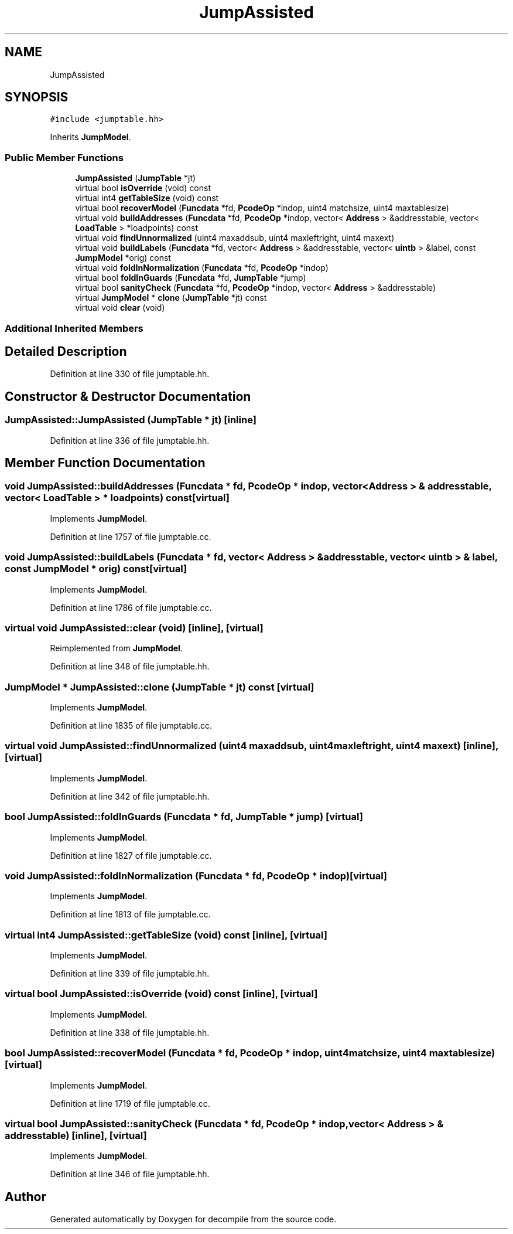 .TH "JumpAssisted" 3 "Sun Apr 14 2019" "decompile" \" -*- nroff -*-
.ad l
.nh
.SH NAME
JumpAssisted
.SH SYNOPSIS
.br
.PP
.PP
\fC#include <jumptable\&.hh>\fP
.PP
Inherits \fBJumpModel\fP\&.
.SS "Public Member Functions"

.in +1c
.ti -1c
.RI "\fBJumpAssisted\fP (\fBJumpTable\fP *jt)"
.br
.ti -1c
.RI "virtual bool \fBisOverride\fP (void) const"
.br
.ti -1c
.RI "virtual int4 \fBgetTableSize\fP (void) const"
.br
.ti -1c
.RI "virtual bool \fBrecoverModel\fP (\fBFuncdata\fP *fd, \fBPcodeOp\fP *indop, uint4 matchsize, uint4 maxtablesize)"
.br
.ti -1c
.RI "virtual void \fBbuildAddresses\fP (\fBFuncdata\fP *fd, \fBPcodeOp\fP *indop, vector< \fBAddress\fP > &addresstable, vector< \fBLoadTable\fP > *loadpoints) const"
.br
.ti -1c
.RI "virtual void \fBfindUnnormalized\fP (uint4 maxaddsub, uint4 maxleftright, uint4 maxext)"
.br
.ti -1c
.RI "virtual void \fBbuildLabels\fP (\fBFuncdata\fP *fd, vector< \fBAddress\fP > &addresstable, vector< \fBuintb\fP > &label, const \fBJumpModel\fP *orig) const"
.br
.ti -1c
.RI "virtual void \fBfoldInNormalization\fP (\fBFuncdata\fP *fd, \fBPcodeOp\fP *indop)"
.br
.ti -1c
.RI "virtual bool \fBfoldInGuards\fP (\fBFuncdata\fP *fd, \fBJumpTable\fP *jump)"
.br
.ti -1c
.RI "virtual bool \fBsanityCheck\fP (\fBFuncdata\fP *fd, \fBPcodeOp\fP *indop, vector< \fBAddress\fP > &addresstable)"
.br
.ti -1c
.RI "virtual \fBJumpModel\fP * \fBclone\fP (\fBJumpTable\fP *jt) const"
.br
.ti -1c
.RI "virtual void \fBclear\fP (void)"
.br
.in -1c
.SS "Additional Inherited Members"
.SH "Detailed Description"
.PP 
Definition at line 330 of file jumptable\&.hh\&.
.SH "Constructor & Destructor Documentation"
.PP 
.SS "JumpAssisted::JumpAssisted (\fBJumpTable\fP * jt)\fC [inline]\fP"

.PP
Definition at line 336 of file jumptable\&.hh\&.
.SH "Member Function Documentation"
.PP 
.SS "void JumpAssisted::buildAddresses (\fBFuncdata\fP * fd, \fBPcodeOp\fP * indop, vector< \fBAddress\fP > & addresstable, vector< \fBLoadTable\fP > * loadpoints) const\fC [virtual]\fP"

.PP
Implements \fBJumpModel\fP\&.
.PP
Definition at line 1757 of file jumptable\&.cc\&.
.SS "void JumpAssisted::buildLabels (\fBFuncdata\fP * fd, vector< \fBAddress\fP > & addresstable, vector< \fBuintb\fP > & label, const \fBJumpModel\fP * orig) const\fC [virtual]\fP"

.PP
Implements \fBJumpModel\fP\&.
.PP
Definition at line 1786 of file jumptable\&.cc\&.
.SS "virtual void JumpAssisted::clear (void)\fC [inline]\fP, \fC [virtual]\fP"

.PP
Reimplemented from \fBJumpModel\fP\&.
.PP
Definition at line 348 of file jumptable\&.hh\&.
.SS "\fBJumpModel\fP * JumpAssisted::clone (\fBJumpTable\fP * jt) const\fC [virtual]\fP"

.PP
Implements \fBJumpModel\fP\&.
.PP
Definition at line 1835 of file jumptable\&.cc\&.
.SS "virtual void JumpAssisted::findUnnormalized (uint4 maxaddsub, uint4 maxleftright, uint4 maxext)\fC [inline]\fP, \fC [virtual]\fP"

.PP
Implements \fBJumpModel\fP\&.
.PP
Definition at line 342 of file jumptable\&.hh\&.
.SS "bool JumpAssisted::foldInGuards (\fBFuncdata\fP * fd, \fBJumpTable\fP * jump)\fC [virtual]\fP"

.PP
Implements \fBJumpModel\fP\&.
.PP
Definition at line 1827 of file jumptable\&.cc\&.
.SS "void JumpAssisted::foldInNormalization (\fBFuncdata\fP * fd, \fBPcodeOp\fP * indop)\fC [virtual]\fP"

.PP
Implements \fBJumpModel\fP\&.
.PP
Definition at line 1813 of file jumptable\&.cc\&.
.SS "virtual int4 JumpAssisted::getTableSize (void) const\fC [inline]\fP, \fC [virtual]\fP"

.PP
Implements \fBJumpModel\fP\&.
.PP
Definition at line 339 of file jumptable\&.hh\&.
.SS "virtual bool JumpAssisted::isOverride (void) const\fC [inline]\fP, \fC [virtual]\fP"

.PP
Implements \fBJumpModel\fP\&.
.PP
Definition at line 338 of file jumptable\&.hh\&.
.SS "bool JumpAssisted::recoverModel (\fBFuncdata\fP * fd, \fBPcodeOp\fP * indop, uint4 matchsize, uint4 maxtablesize)\fC [virtual]\fP"

.PP
Implements \fBJumpModel\fP\&.
.PP
Definition at line 1719 of file jumptable\&.cc\&.
.SS "virtual bool JumpAssisted::sanityCheck (\fBFuncdata\fP * fd, \fBPcodeOp\fP * indop, vector< \fBAddress\fP > & addresstable)\fC [inline]\fP, \fC [virtual]\fP"

.PP
Implements \fBJumpModel\fP\&.
.PP
Definition at line 346 of file jumptable\&.hh\&.

.SH "Author"
.PP 
Generated automatically by Doxygen for decompile from the source code\&.
